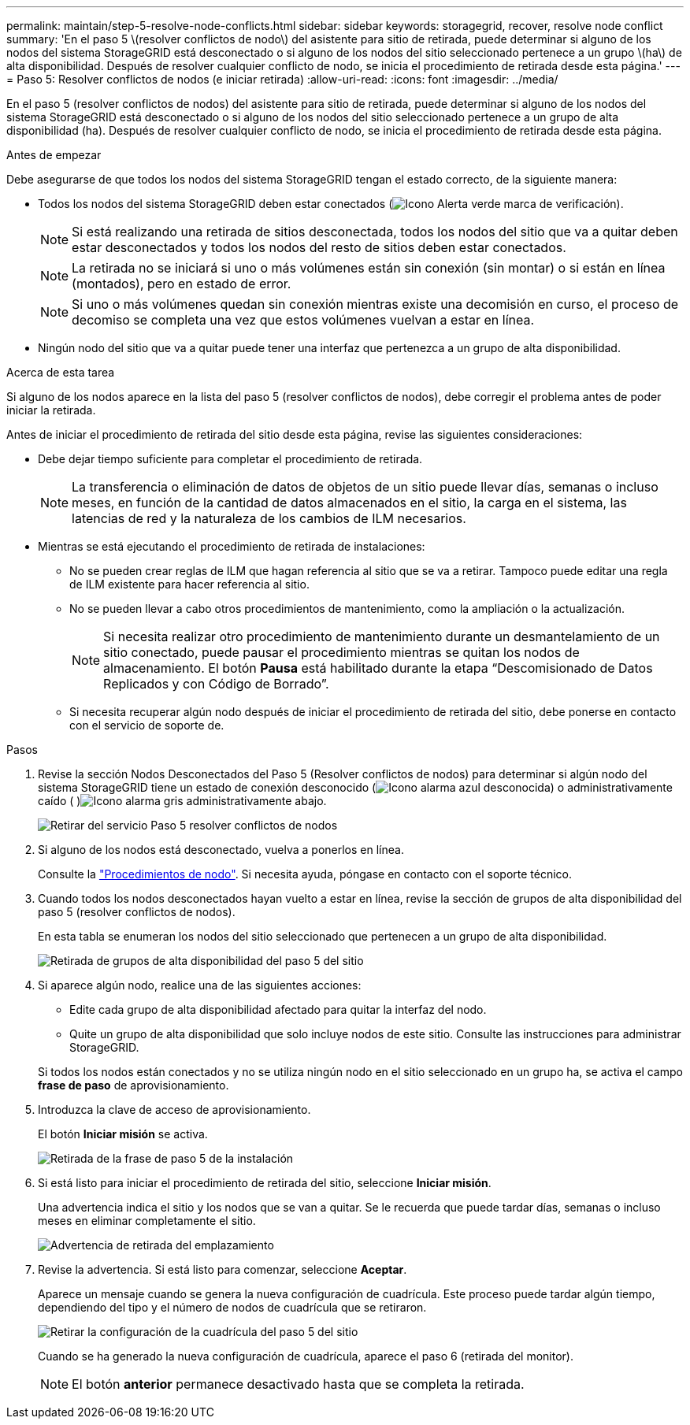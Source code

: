 ---
permalink: maintain/step-5-resolve-node-conflicts.html 
sidebar: sidebar 
keywords: storagegrid, recover, resolve node conflict 
summary: 'En el paso 5 \(resolver conflictos de nodo\) del asistente para sitio de retirada, puede determinar si alguno de los nodos del sistema StorageGRID está desconectado o si alguno de los nodos del sitio seleccionado pertenece a un grupo \(ha\) de alta disponibilidad. Después de resolver cualquier conflicto de nodo, se inicia el procedimiento de retirada desde esta página.' 
---
= Paso 5: Resolver conflictos de nodos (e iniciar retirada)
:allow-uri-read: 
:icons: font
:imagesdir: ../media/


[role="lead"]
En el paso 5 (resolver conflictos de nodos) del asistente para sitio de retirada, puede determinar si alguno de los nodos del sistema StorageGRID está desconectado o si alguno de los nodos del sitio seleccionado pertenece a un grupo de alta disponibilidad (ha). Después de resolver cualquier conflicto de nodo, se inicia el procedimiento de retirada desde esta página.

.Antes de empezar
Debe asegurarse de que todos los nodos del sistema StorageGRID tengan el estado correcto, de la siguiente manera:

* Todos los nodos del sistema StorageGRID deben estar conectados (image:../media/icon_alert_green_checkmark.png["Icono Alerta verde marca de verificación"]).
+

NOTE: Si está realizando una retirada de sitios desconectada, todos los nodos del sitio que va a quitar deben estar desconectados y todos los nodos del resto de sitios deben estar conectados.

+

NOTE: La retirada no se iniciará si uno o más volúmenes están sin conexión (sin montar) o si están en línea (montados), pero en estado de error.

+

NOTE: Si uno o más volúmenes quedan sin conexión mientras existe una decomisión en curso, el proceso de decomiso se completa una vez que estos volúmenes vuelvan a estar en línea.

* Ningún nodo del sitio que va a quitar puede tener una interfaz que pertenezca a un grupo de alta disponibilidad.


.Acerca de esta tarea
Si alguno de los nodos aparece en la lista del paso 5 (resolver conflictos de nodos), debe corregir el problema antes de poder iniciar la retirada.

Antes de iniciar el procedimiento de retirada del sitio desde esta página, revise las siguientes consideraciones:

* Debe dejar tiempo suficiente para completar el procedimiento de retirada.
+

NOTE: La transferencia o eliminación de datos de objetos de un sitio puede llevar días, semanas o incluso meses, en función de la cantidad de datos almacenados en el sitio, la carga en el sistema, las latencias de red y la naturaleza de los cambios de ILM necesarios.

* Mientras se está ejecutando el procedimiento de retirada de instalaciones:
+
** No se pueden crear reglas de ILM que hagan referencia al sitio que se va a retirar. Tampoco puede editar una regla de ILM existente para hacer referencia al sitio.
** No se pueden llevar a cabo otros procedimientos de mantenimiento, como la ampliación o la actualización.
+

NOTE: Si necesita realizar otro procedimiento de mantenimiento durante un desmantelamiento de un sitio conectado, puede pausar el procedimiento mientras se quitan los nodos de almacenamiento. El botón *Pausa* está habilitado durante la etapa “Descomisionado de Datos Replicados y con Código de Borrado”.

** Si necesita recuperar algún nodo después de iniciar el procedimiento de retirada del sitio, debe ponerse en contacto con el servicio de soporte de.




.Pasos
. Revise la sección Nodos Desconectados del Paso 5 (Resolver conflictos de nodos) para determinar si algún nodo del sistema StorageGRID tiene un estado de conexión desconocido (image:../media/icon_alarm_blue_unknown.png["Icono alarma azul desconocida"]) o administrativamente caído ( )image:../media/icon_alarm_gray_administratively_down.png["Icono alarma gris administrativamente abajo"].
+
image::../media/decommission_site_step_5_disconnected_nodes.png[Retirar del servicio Paso 5 resolver conflictos de nodos]

. Si alguno de los nodos está desconectado, vuelva a ponerlos en línea.
+
Consulte la link:../maintain/grid-node-procedures.html["Procedimientos de nodo"]. Si necesita ayuda, póngase en contacto con el soporte técnico.

. Cuando todos los nodos desconectados hayan vuelto a estar en línea, revise la sección de grupos de alta disponibilidad del paso 5 (resolver conflictos de nodos).
+
En esta tabla se enumeran los nodos del sitio seleccionado que pertenecen a un grupo de alta disponibilidad.

+
image::../media/decommission_site_step_5_ha_groups.png[Retirada de grupos de alta disponibilidad del paso 5 del sitio]

. Si aparece algún nodo, realice una de las siguientes acciones:
+
** Edite cada grupo de alta disponibilidad afectado para quitar la interfaz del nodo.
** Quite un grupo de alta disponibilidad que solo incluye nodos de este sitio. Consulte las instrucciones para administrar StorageGRID.


+
Si todos los nodos están conectados y no se utiliza ningún nodo en el sitio seleccionado en un grupo ha, se activa el campo *frase de paso* de aprovisionamiento.

. Introduzca la clave de acceso de aprovisionamiento.
+
El botón *Iniciar misión* se activa.

+
image::../media/decommission_site_step_5_provision_passphrase.png[Retirada de la frase de paso 5 de la instalación]

. Si está listo para iniciar el procedimiento de retirada del sitio, seleccione *Iniciar misión*.
+
Una advertencia indica el sitio y los nodos que se van a quitar. Se le recuerda que puede tardar días, semanas o incluso meses en eliminar completamente el sitio.

+
image::../media/decommission_site_step_5_warning.png[Advertencia de retirada del emplazamiento, paso 5]

. Revise la advertencia. Si está listo para comenzar, seleccione *Aceptar*.
+
Aparece un mensaje cuando se genera la nueva configuración de cuadrícula. Este proceso puede tardar algún tiempo, dependiendo del tipo y el número de nodos de cuadrícula que se retiraron.

+
image::../media/decommission_site_step_5_grid_configuration.png[Retirar la configuración de la cuadrícula del paso 5 del sitio]

+
Cuando se ha generado la nueva configuración de cuadrícula, aparece el paso 6 (retirada del monitor).

+

NOTE: El botón *anterior* permanece desactivado hasta que se completa la retirada.


